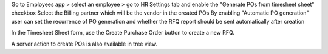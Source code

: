 Go to Employees app > select an employee > go to HR Settings tab and enable the "Generate POs from timesheet sheet" checkbox
Select the Billing partner which will be the vendor in the created POs
By enabling "Automatic PO generation" user can set the recurrence of PO generation and whether the RFQ report should be sent automatically after creation

In the Timesheet Sheet form, use the Create Purchase Order button to create a new RFQ.

A server action to create POs is also available in tree view.

